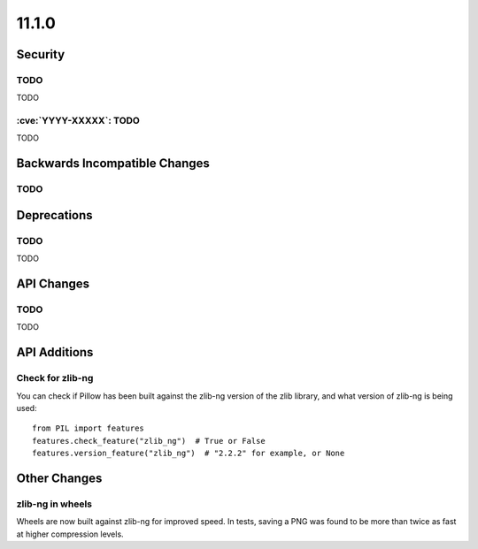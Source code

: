 11.1.0
------

Security
========

TODO
^^^^

TODO

:cve:`YYYY-XXXXX`: TODO
^^^^^^^^^^^^^^^^^^^^^^^

TODO

Backwards Incompatible Changes
==============================

TODO
^^^^

Deprecations
============

TODO
^^^^

TODO

API Changes
===========

TODO
^^^^

TODO

API Additions
=============

Check for zlib-ng
^^^^^^^^^^^^^^^^^

You can check if Pillow has been built against the zlib-ng version of the
zlib library, and what version of zlib-ng is being used::

    from PIL import features
    features.check_feature("zlib_ng")  # True or False
    features.version_feature("zlib_ng")  # "2.2.2" for example, or None

Other Changes
=============

zlib-ng in wheels
^^^^^^^^^^^^^^^^^

Wheels are now built against zlib-ng for improved speed. In tests, saving a PNG
was found to be more than twice as fast at higher compression levels.
